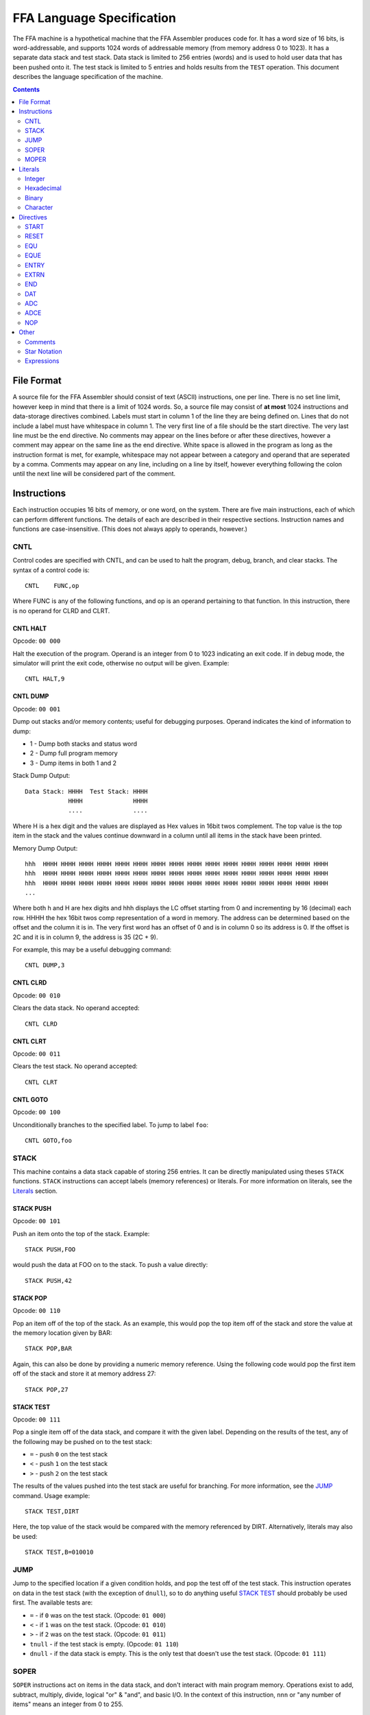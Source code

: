 ==========================
FFA Language Specification
==========================

The FFA machine is a hypothetical machine that the FFA Assembler produces code for. It has a word size of 16 bits, is word-addressable, and supports 1024 words of addressable memory (from memory address 0 to 1023). It has a separate data stack and test stack.  Data stack is limited to 256 entries (words) and is used to hold user data that has been pushed onto it. The test stack is limited to 5 entries and holds results from the ``TEST`` operation. This document describes the language specification of the machine.

.. contents::
    :depth: 2
    :backlinks: none

File Format
===========

A source file for the FFA Assembler should consist of text (ASCII) instructions, one per line. There is no set line limit, however keep in mind that there is a limit of 1024 words. So, a source file may consist of **at most** 1024 instructions and data-storage directives combined. Labels must start in column 1 of the line they are being defined on. Lines that do not include a label must have whitespace in column 1. The very first line of a file should be the start directive. The very last line must be the end directive. No comments may appear on the lines before or after these directives, however a comment may appear on the same line as the end directive. White space is allowed in the program as long as the instruction format is met, for example, whitespace may not appear between a category and operand that are seperated by a comma. Comments may appear on any line, including on a line by itself, however everything following the colon until the next line will be considered part of the comment.

Instructions
============

Each instruction occupies 16 bits of memory, or one word, on the system. There are five main instructions, each of which can perform different functions. The details of each are described in their respective sections. Instruction names and functions are case-insensitive. (This does not always apply to operands, however.)

CNTL
----

Control codes are specified with CNTL, and can be used to halt the program, debug, branch, and clear stacks. The syntax of a control code is::

    CNTL    FUNC,op

Where FUNC is any of the following functions, and op is an operand pertaining to that function. In this instruction, there is no operand for CLRD and CLRT.

CNTL HALT
~~~~~~~~~

Opcode: ``00 000``

Halt the execution of the program. Operand is an integer from 0 to 1023 indicating an exit code. If in debug mode, the simulator will print the exit code, otherwise no output will be given. Example::

    CNTL HALT,9

CNTL DUMP
~~~~~~~~~

Opcode: ``00 001``

Dump out stacks and/or memory contents; useful for debugging purposes. Operand indicates the kind of information to dump:

* 1 - Dump both stacks and status word
* 2 - Dump full program memory
* 3 - Dump items in both 1 and 2

Stack Dump Output::

    Data Stack: HHHH  Test Stack: HHHH
                HHHH              HHHH
                ....              ....

Where H is a hex digit and the values are displayed as Hex values in 16bit twos complement. The top value is the top item in the stack and the values continue downward in a column until all items in the stack have been printed.

Memory Dump Output::

    hhh  HHHH HHHH HHHH HHHH HHHH HHHH HHHH HHHH HHHH HHHH HHHH HHHH HHHH HHHH HHHH HHHH
    hhh  HHHH HHHH HHHH HHHH HHHH HHHH HHHH HHHH HHHH HHHH HHHH HHHH HHHH HHHH HHHH HHHH
    hhh  HHHH HHHH HHHH HHHH HHHH HHHH HHHH HHHH HHHH HHHH HHHH HHHH HHHH HHHH HHHH HHHH
    ...

Where both h and H are hex digits and hhh displays the LC offset starting from 0 and incrementing by 16 (decimal) each row. HHHH the hex 16bit twos comp representation of a word in memory. The address can be determined based on the offset and the column it is in. The very first word has an offset of 0 and is in column 0 so its address is 0.  If the offset is 2C and it is in column 9, the address is 35 (2C + 9).

For example, this may be a useful debugging command::

    CNTL DUMP,3

CNTL CLRD
~~~~~~~~~

Opcode: ``00 010``

Clears the data stack. No operand accepted::

    CNTL CLRD

CNTL CLRT
~~~~~~~~~

Opcode: ``00 011``

Clears the test stack. No operand accepted::

    CNTL CLRT

CNTL GOTO
~~~~~~~~~

Opcode: ``00 100``

Unconditionally branches to the specified label. To jump to label ``foo``::

    CNTL GOTO,foo

STACK
-----

This machine contains a data stack capable of storing 256 entries. It can be directly manipulated using theses ``STACK`` functions. ``STACK`` instructions can accept labels (memory references) or literals. For more information on literals, see the Literals_ section.

STACK PUSH
~~~~~~~~~~

Opcode: ``00 101``

Push an item onto the top of the stack. Example::

    STACK PUSH,FOO

would push the data at FOO on to the stack. To push a value directly::

    STACK PUSH,42

STACK POP
~~~~~~~~~

Opcode: ``00 110``

Pop an item off of the top of the stack. As an example, this would pop the top item off of the stack and store the value at the memory location given by BAR::

	STACK POP,BAR

Again, this can also be done by providing a numeric memory reference.  Using the following code would pop the first item off of the stack and store it at memory address 27::

	STACK POP,27

STACK TEST
~~~~~~~~~~

Opcode: ``00 111``

Pop a single item off of the data stack, and compare it with the given label. Depending on the results of the test, any of the following may be pushed on to the test stack:

* ``=`` - push ``0`` on the test stack
* ``<`` - push ``1`` on the test stack
* ``>`` - push ``2`` on the test stack

The results of the values pushed into the test stack are useful for branching. For more information, see the JUMP_ command. Usage example::

    STACK TEST,DIRT

Here, the top value of the stack would be compared with the memory referenced by DIRT. Alternatively, literals may also be used::

    STACK TEST,B=010010

JUMP
----

Jump to the specified location if a given condition holds, and pop the test off of the test stack. This instruction operates on data in the test stack (with the exception of ``dnull``), so to do anything useful `STACK TEST`_ should probably be used first. The available tests are:

* ``=`` - if ``0`` was on the test stack. (Opcode: ``01 000``)
* ``<`` - if ``1`` was on the test stack. (Opcode: ``01 010``)
* ``>`` - if ``2`` was on the test stack. (Opcode: ``01 011``)
* ``tnull`` - if the test stack is empty. (Opcode: ``01 110``)
* ``dnull`` - if the data stack is empty. This is the only test that doesn't use the test stack. (Opcode: ``01 111``)

SOPER
-----

``SOPER`` instructions act on items in the data stack, and don't interact with main program memory. Operations exist to add, subtract, multiply, divide, logical "or" & "and", and basic I/O. In the context of this instruction, ``nnn`` or "any number of items" means an integer from 0 to 255.

SOPER ADD
~~~~~~~~~

Opcode: ``10 000``

Pops any number of items off of the stack and adds them together. Pushes the result on the top of the stack::

   SOPER ADD,3

If the stack was [4, 6, 10], then this instruction would result in the stack being [20], since 4 + 6 + 10 = 20.

SOPER SUB
~~~~~~~~~

Opcode: ``10 001``

Pops any number of items off of the stack, subtracts them in the order they were in the stack, and pushes the result::

    SOPER ADD,2

SOPER MUL
~~~~~~~~~

Opcode: ``10 010``

Pops any number of items off of the stack, multiplies them, and pushes the result::

    SOPER MUL,4

SOPER DIV
~~~~~~~~~

Opcode: ``10 011``

Pops any number of items off of the stack, divides them in order, and pushes the result::

    SOPER DIV,7

SOPER OR
~~~~~~~~

Opcode: ``10 100``

Pops any number of items off of the stack, performs a logical ``OR`` between them, and pushes the result::

    SOPER OR,12

SOPER AND
~~~~~~~~~

Opcode: ``10 101``

Pops any number of items off of the stack, performs a logical ``AND`` between them, and pushes the result::

    SOPER AND,4

SOPER READN
~~~~~~~~~~~

Opcode: ``10 110 0``

Reads an integer from the active input ``nnn`` number of times and pushes all of them onto the stack::

    SOPER READN,25

This would read 25 integers, and push them onto the stack in the order they were received.

SOPER READC
~~~~~~~~~~~

Opcode: ``10 110 1``

Reads ``nnn`` characters from the active input and pushes them onto the stack::

    SOPER READC,210

SOPER WRITEN
~~~~~~~~~~~~

Opcode: ``10 111 0``

Pops ``nnn`` integers off of the stack and writes them to the active output (screen)::

    SOPER WRITEN,8

This would print out the top 8 items off of the stack as integers.

SOPER WRITEC
~~~~~~~~~~~~

Opcode: ``10 111 1``

Pops ``nnn`` characters off of the stack and writes them to the active output::

    SOPER WRITEC,127

MOPER
-----

``MOPER`` instructions act much like SOPER_ instructions, but act on items in memory in addition to the data stack (compared to SOPER_, which acts solely on the stack). The operand for a MOPER operation is always a label.

MOPER ADD
~~~~~~~~~

Opcode: ``11 000``

Pops the top item off of the data stack and adds it with the data at the referenced memory location. Pushes the result onto the stack::

    MOPER ADD,foo

If the top item on the stack was 5 and the data at ``foo`` was 20, then the stack would then have 25 as a result on top.

MOPER SUB
~~~~~~~~~

Opcode: ``11 001``

Pops the top item off of the stack, and subtracts the data at the referenced memory location from it. Pushes the result on the top of the stack::

    MOPER SUB,bar

MOPER MUL
~~~~~~~~~

Opcode: ``11 010``

Pops off the top item off of the stack, multiplies it with the data at the referenced memory location, and pushes the result back onto the stack::

    MOPER MUL,dirt

MOPER DIV
~~~~~~~~~

Opcode: ``11 011``

Pops the top item off of the stack, divides it by the data at the referenced memory location, and pushes the result back onto the stack::

    MOPER DIV,foo

MOPER OR
~~~~~~~~

Opcode: ``11 100``

Pops the top item off of the stack and performs a logical ``OR`` with the data at the referenced memory location, pushing the result back onto the stack::

    MOPER OR,testing

MOPER AND
~~~~~~~~~

Opcode: ``11 101``

Pops the top item off of the stack and performs a logical ``AND`` with the data at the referenced memory location, pushing the result back onto the stack::

    MOPER AND,Orange

MOPER READN
~~~~~~~~~~~

Opcode: ``11 110 0``

Reads a single integer from the active input and stores it at the referenced memory location. In addition, it pushes the integer onto the stack::

    MOPER READN,myint

MOPER READC
~~~~~~~~~~~

Opcode: ``11 110 1``

Reads a single character from the active input and stores it at the referenced memory location. In addition, it pushes the character onto the stack::

    MOPER READC,mychar

MOPER WRITEN
~~~~~~~~~~~~

Opcode: ``11 111 0``

Writes the data at the referenced memory location as an integer to the active output::

    MOPER WRITEN,saveint

MOPER WRITEC
~~~~~~~~~~~~

Opcode: ``11 111 1``

Writes the data at the referenced memory location as a character to the active output::

    MOPER WRITEC,savechar

Literals
========

Literals may be used in two situations:

* As an operand for the STACK_ instruction
* To set data values with the DAT_ directive

They may be specified as integers, hexadecimal values, in binary, or as characters. By default, if not specified, the assumed data type is an integer.

Integer
-------

Integers, when used as literals, are specified using any of the following syntax:

* ``I=123``
* ``I=+123``
* ``123``
* ``I=-123``

The first three items in the above list are the same value, just represented differently. The last item is simply a negative value. Note that if the ``I=`` prefix is not specified, an integer is assumed.

Hexadecimal
-----------

Hexadecimal values are specified with the ``X=`` prefix, for example: ``X=1F``. Hex numbers cannot be given a negative sign.  Negative numbers should be given in two's complement notation.

Binary
------

Binary values are specified with a ``B=`` prefix, as in: ``B=0101010``. As with hex, binary value should be given in two's complement notation.

Character
---------

Character values are prefixed with a ``C=`` and surrounded by single quotes. Examples:

* ``C='a'`` (for a STACK_ instruction)
* ``C='ab'`` (DAT_ directives can hold two characters in 16 bits)

Directives
==========

Directives are processed by the assembler and don't directly generate code. Like instructions, they are case insensitive.

START
-----

Format::

	Label | start | 0 - 1023

The start directive signifies the beginning of the program.  It must appear in the first line of the input program file.  The start directive is also used to set the starting location counter.  It must be provided a number (cannot use labels) that is within the range of memory, 0 - 1023.

Example::

	PRGRM2 start 0

RESET
-----

Format::

	Label | reset | new LC

Reset will alter the LC to the given value. The new LC must be larger than the LC of the reset.  For example, if the reset is called at LC 23, the new LC must be greater than 23.  The new value can be given as a number within the range of memory (0 - 1023), or an equated label.  If using an equated label, it must be defined previously in the program. Providing a label in the operand that is defined later in the program or externally will give an error.

Example::

	DATA reset 30     : called at LC 12 (hex), sets LC to 1E (30 in hex)

EQU
---

Format::

	Label | equ | 0 - 1023, another equated label, or star notation

Equate allows the user to set a label to the a value between 0 and 1023. If provided a label rather than a number, the label must have been previously equated. Accepts star notation (as do instructions) but is limited to equated symbols that have been previously defined in the source.

Example::

	MUD EQU 512
	DIRT EQU MUD

EQUE
----

Format::

	Label | eque | expression

Like EQU_, but accepts up to 3 operations (4 operands) in an expression. Again, star notation is accepted.

Example::

	X1 EQUe 5-2+DIRT

ENTRY
-----

Format::

	ENTRY | Label

Defines a shared variable name.  This defined entry label must appear somewhere in this program and can then be used as an operand by other programs. Since this directive does not start with a label, it cannot start in column 1.

Example::

	 ENTRY ReturnValue
	ReturnValue DAT X=FF

EXTRN
-----

Format::

	EXTRN | Label

Declares a symbol that receives its value from another program. The extrn label defined must not appear as a label in this program.  The label must have a matching ``ENTRY`` in another program. Since this directive does not start with a label, it cannot start in column 1.

Example::

	 EXTRN ReturnValue
	STACK PUSH,ReturnValue

END
---

Format::

	END | Label
	
End signifies to the assembler that all input has been processed.  Any lines after end will generate a warning. The label should be the program name and must match the label given in the ``START`` directive. Since this directive does not start with a label, it cannot start in column 1.

Example::

	 END PRGRM2

DAT
---

Format::

	Optional Label | DAT | Literal

Creates one word of storage (16 bits) storing the value given by the literal.

Example::

	AB DAT X=15A9
	CD DAT I=111

ADC
---

Format::

	Optional Label | ADC | label, 0-1023, equated label, or star notation

Defines an address constant. A word of storage is reserved, and is set to the address of the given label, numeric constant, or equated symbol. Accepts star notation, as long as the resulting evaluated expression is within the range of 0-1023. Example::

    test ADC *+3

ADCE
----

Format::

    Optional Label | ADCE | expression

Like ADC_, but allows up to 3 operations (4 operands). The expression must evaluate to a value in the range of 0-1023. Example::

    foo    DAT C='ab'
    orange ADCe 5+foo+3

NOP
---

Format::

	 NOP

NOP can be used to waste a machine cycle without affecting anything. A NOP is accomplished by doing a SOPER ADD,0. Invalid lines found during assembly that were meant to consume memory will be replaced with NOP in order to keep the amount of memory consumed the same but still providing working code.

Example::

	 STACK PUSH,100
	 NOP

Other
=====

Comments
--------

Comments can be used at any point on a line. A comment must begin with a colon (:) and will continue until the line ends.  All text within a comment will be ignored including possible valid code.  Code the appears on a line before a comment will still be processed.

Example::

	JUMP =,done :jump to the end when equal to 0

Star Notation
-------------

A star (*) used in the operand field refers to the current location counter. This can be used in an expression along with numbers, as long as the resulting value is within the range of the program (0 to 1023).

Example::

	CNTL GOTO,*+10

Expressions
-----------

Expressions can be used as an operand in any of the instructions or directives where an equated label or number is also accepted. Expressions are usually limited to one operator except in the case of EQUe and ADCe where up to three operators are allowed.  Operators are limited to plus (+) and minus (-). Expressions can be created using star notation (which must appear only once and at the beginning of the expression if used), numbers and labels. If given an equated label, the label will be replaced with its value. If given a regular label, it will be substituted with the location counter of that label. Negative numbers are not allowed in the expression as this would be considered an additional operator and will be considered bad expression syntax.  For example do not write 8+-4, instead use 8-4.
